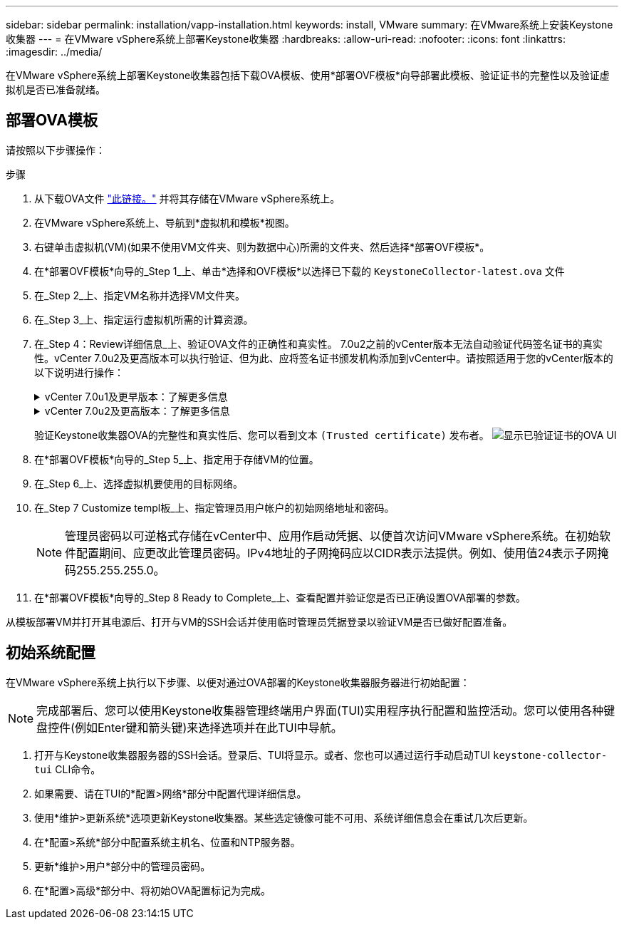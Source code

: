 ---
sidebar: sidebar 
permalink: installation/vapp-installation.html 
keywords: install, VMware 
summary: 在VMware系统上安装Keystone收集器 
---
= 在VMware vSphere系统上部署Keystone收集器
:hardbreaks:
:allow-uri-read: 
:nofooter: 
:icons: font
:linkattrs: 
:imagesdir: ../media/


[role="lead"]
在VMware vSphere系统上部署Keystone收集器包括下载OVA模板、使用*部署OVF模板*向导部署此模板、验证证书的完整性以及验证虚拟机是否已准备就绪。



== 部署OVA模板

请按照以下步骤操作：

.步骤
. 从下载OVA文件 https://keystone.netapp.com/downloads/KeystoneCollector-latest.ova["此链接。"^] 并将其存储在VMware vSphere系统上。
. 在VMware vSphere系统上、导航到*虚拟机和模板*视图。
. 右键单击虚拟机(VM)(如果不使用VM文件夹、则为数据中心)所需的文件夹、然后选择*部署OVF模板*。
. 在*部署OVF模板*向导的_Step 1_上、单击*选择和OVF模板*以选择已下载的 `KeystoneCollector-latest.ova` 文件
. 在_Step 2_上、指定VM名称并选择VM文件夹。
. 在_Step 3_上、指定运行虚拟机所需的计算资源。
. 在_Step 4：Review详细信息_上、验证OVA文件的正确性和真实性。
7.0u2之前的vCenter版本无法自动验证代码签名证书的真实性。vCenter 7.0u2及更高版本可以执行验证、但为此、应将签名证书颁发机构添加到vCenter中。请按照适用于您的vCenter版本的以下说明进行操作：
+
.vCenter 7.0u1及更早版本：了解更多信息
[%collapsible]
====
vCenter会验证OVA文件内容的完整性、并验证是否为OVA文件中包含的文件提供了有效的代码签名摘要。但是、它不会验证代码签名证书的真实性。要验证完整性、您应下载完整的签名摘要证书、并根据Keystone发布的公共证书对其进行验证。

.. 单击*发布者*链接以下载完整签名摘要证书。
.. 从下载_Keystone Billing_公共证书 https://keystone.netapp.com/downloads/OVA-SSL-NetApp-Keystone-20221101.pem["此链接。"^]。
.. 使用OpenSSL验证此公共证书的OVA签名证书的真实性：
`openssl verify -CAfile OVA-SSL-NetApp-Keystone-20221101.pem keystone-collector.cert`


====
+
.vCenter 7.0u2及更高版本：了解更多信息
[%collapsible]
====
如果提供了有效的代码签名摘要、则7.0u2及更高版本的vCenter能够验证OVA文件内容的完整性以及代码签名证书的真实性。vCenter根信任存储仅包含VMware证书。NetApp使用Entrust作为认证机构、需要将这些证书添加到vCenter信任存储库中。

.. 从Entrust下载代码签名CA证书 https://web.entrust.com/subca-certificates/OVCS2-CSBR1-crosscert.cer["此处"^]。
.. 按照中的步骤进行操作 `Resolution` 部分： https://kb.vmware.com/s/article/84240[]。


====
+
验证Keystone收集器OVA的完整性和真实性后、您可以看到文本 `(Trusted certificate)` 发布者。
image:ova-deploy.png["显示已验证证书的OVA UI"]

. 在*部署OVF模板*向导的_Step 5_上、指定用于存储VM的位置。
. 在_Step 6_上、选择虚拟机要使用的目标网络。
. 在_Step 7 Customize templ板_上、指定管理员用户帐户的初始网络地址和密码。
+

NOTE: 管理员密码以可逆格式存储在vCenter中、应用作启动凭据、以便首次访问VMware vSphere系统。在初始软件配置期间、应更改此管理员密码。IPv4地址的子网掩码应以CIDR表示法提供。例如、使用值24表示子网掩码255.255.255.0。

. 在*部署OVF模板*向导的_Step 8 Ready to Complete_上、查看配置并验证您是否已正确设置OVA部署的参数。


从模板部署VM并打开其电源后、打开与VM的SSH会话并使用临时管理员凭据登录以验证VM是否已做好配置准备。



== 初始系统配置

在VMware vSphere系统上执行以下步骤、以便对通过OVA部署的Keystone收集器服务器进行初始配置：


NOTE: 完成部署后、您可以使用Keystone收集器管理终端用户界面(TUI)实用程序执行配置和监控活动。您可以使用各种键盘控件(例如Enter键和箭头键)来选择选项并在此TUI中导航。

. 打开与Keystone收集器服务器的SSH会话。登录后、TUI将显示。或者、您也可以通过运行手动启动TUI `keystone-collector-tui` CLI命令。
. 如果需要、请在TUI的*配置>网络*部分中配置代理详细信息。
. 使用*维护>更新系统*选项更新Keystone收集器。某些选定镜像可能不可用、系统详细信息会在重试几次后更新。
. 在*配置>系统*部分中配置系统主机名、位置和NTP服务器。
. 更新*维护>用户*部分中的管理员密码。
. 在*配置>高级*部分中、将初始OVA配置标记为完成。


